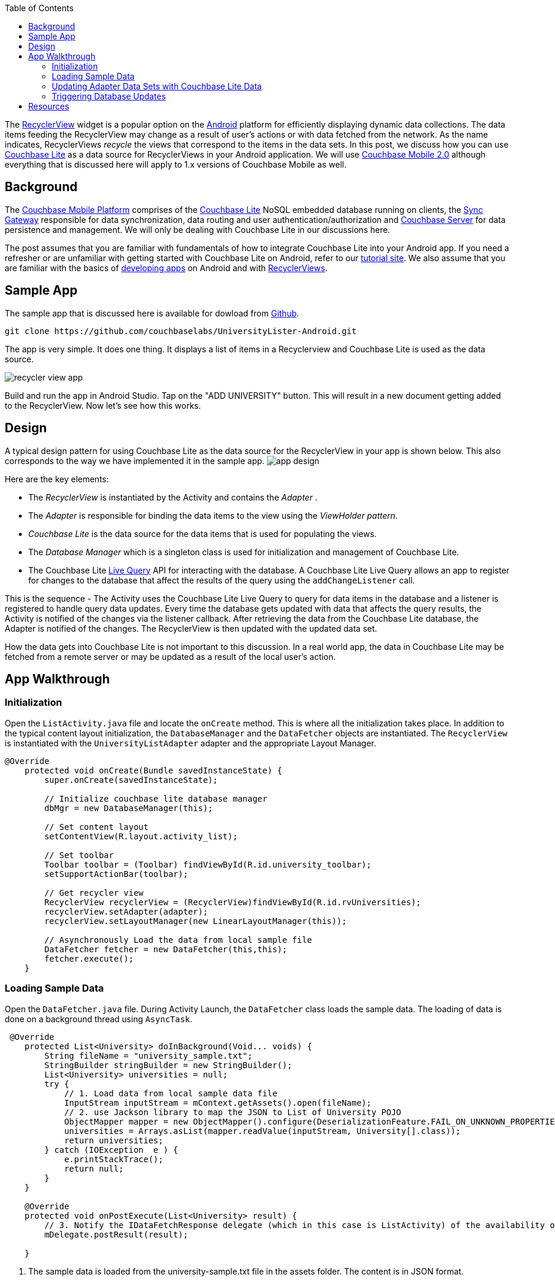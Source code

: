 :idprefix:
:idseparator: -
ifndef::env-site,env-github[]
:toc: left
:toclevels: 3
endif::[]

toc::[]

The https://developer.android.com/reference/android/support/v7/widget/RecyclerView.html[RecyclerView] widget is a popular option on the https://developer.android.com[Android] platform for efficiently displaying dynamic data collections.
The data items feeding the RecyclerView may change as a result of user's actions or with data fetched from the network.
As the name indicates, RecyclerViews _recycle_ the views that correspond to the items in the data sets.
In this post, we discuss how you can use https://developer.couchbase.com/documentation/mobile/2.0/whatsnew.html[Couchbase Lite] as a data source for RecyclerViews in your Android application.
We will use https://blog.couchbase.com/announcing-couchbase-mobile-2-0-developer-preview/[Couchbase Mobile 2.0] although everything that is discussed here will apply to 1.x versions of Couchbase Mobile as well. 

== Background

The https://developer.couchbase.com/mobile[Couchbase Mobile Platform] comprises of the https://developer.couchbase.com/documentation/mobile/2.0/whatsnew.html[Couchbase Lite] NoSQL embedded database running on clients, the https://developer.couchbase.com/documentation/mobile/1.5/whatsnew.html[Sync Gateway] responsible for data synchronization, data routing and user authentication/authorization and https://developer.couchbase.com/documentation/server/5.0/introduction/whats-new.html[Couchbase Server] for data persistence and management.
We will only be dealing with Couchbase Lite in our discussions here. 

The post assumes that you are familiar with fundamentals of how to integrate Couchbase Lite into your Android app.
If you need a refresher or are unfamiliar with getting started with Couchbase Lite on Android, refer to our https://developer.couchbase.com/documentation/mobile/1.4/installation/android/index.html[tutorial site].
We also assume that you are familiar with the basics of https://developer.android.com[developing apps] on Android and with https://developer.android.com/reference/android/support/v7/widget/RecyclerView.html[RecyclerViews]. 

== Sample App

The sample app that is discussed here is available for dowload from https://github.com/couchbaselabs/UniversityLister-Android.git[Github]. 

[source]
----

git clone https://github.com/couchbaselabs/UniversityLister-Android.git
----

The app is very simple.
It does one thing.
It displays a list of items in a Recyclerview and Couchbase Lite is used as the data source.

image:http://blog.couchbase.com/wp-content/uploads/2017/08/recycler_view_app.gif[]

Build and run the app in Android Studio.
Tap on the "ADD UNIVERSITY" button.
This will result in a new document getting added to the RecyclerView.
Now let's see how this works. 

== Design

A typical design pattern for using Couchbase Lite as the data source for the RecyclerView in your app is shown below.
This also corresponds to the way we have implemented it in the sample app. image:http://blog.couchbase.com/wp-content/uploads/2017/08/app_design.png[]

Here are the key elements:

- The _RecyclerView_ is instantiated by the Activity and contains the _Adapter_ .
- The _Adapter_ is responsible for binding the data items to the view using the __ViewHolder pattern__.
- _Couchbase Lite_ is the data source for the data items that is used for populating the views.
- The _Database Manager_ which is a singleton class is used for initialization and management of Couchbase Lite.
- The Couchbase Lite https://developer.couchbase.com/documentation/mobile/2.0/guides/couchbase-lite/native-api/query/index.html#live-query[Live Query] API for interacting with the database.
A Couchbase Lite Live Query allows an app to register for changes to the database that affect the results of the query using the `addChangeListener` call. 

This is the sequence - The Activity uses the Couchbase Lite Live Query to query for data items in the database and a listener is registered to handle query data updates.
Every time the database gets updated with data that affects the query results, the Activity is notified of the changes via the listener callback.
After retrieving the data from the Couchbase Lite database, the Adapter is notified of the changes.
The RecyclerView is then updated with the updated data set. 

How the data gets into Couchbase Lite is not important to this discussion.
In a real world app, the data in Couchbase Lite may be fetched from a remote server or may be updated as a result of the local user's action. 

== App Walkthrough

=== Initialization

Open the `ListActivity.java` file and locate the `onCreate` method.
This is where all the initialization takes place.
In addition to the typical content layout initialization, the `DatabaseManager` and the `DataFetcher` objects are instantiated.
The `RecyclerView` is instantiated with the `UniversityListAdapter` adapter and the appropriate Layout Manager. 

[source]
----

@Override
    protected void onCreate(Bundle savedInstanceState) {
        super.onCreate(savedInstanceState);

        // Initialize couchbase lite database manager
        dbMgr = new DatabaseManager(this);

        // Set content layout
        setContentView(R.layout.activity_list);

        // Set toolbar
        Toolbar toolbar = (Toolbar) findViewById(R.id.university_toolbar);
        setSupportActionBar(toolbar);

        // Get recycler view
        RecyclerView recyclerView = (RecyclerView)findViewById(R.id.rvUniversities);
        recyclerView.setAdapter(adapter);
        recyclerView.setLayoutManager(new LinearLayoutManager(this));

        // Asynchronously Load the data from local sample file
        DataFetcher fetcher = new DataFetcher(this,this);
        fetcher.execute();
    }
----

=== Loading Sample Data

Open the `DataFetcher.java` file.
During Activity Launch, the `DataFetcher` class loads the sample data.
The loading of data is done on a background thread using ``AsyncTask``. 

[source]
----

 @Override
    protected List<University> doInBackground(Void... voids) {
        String fileName = "university_sample.txt";
        StringBuilder stringBuilder = new StringBuilder();
        List<University> universities = null;
        try {
            // 1. Load data from local sample data file
            InputStream inputStream = mContext.getAssets().open(fileName);
            // 2. use Jackson library to map the JSON to List of University POJO
            ObjectMapper mapper = new ObjectMapper().configure(DeserializationFeature.FAIL_ON_UNKNOWN_PROPERTIES, false);
            universities = Arrays.asList(mapper.readValue(inputStream, University[].class));
            return universities;
        } catch (IOException  e ) {
            e.printStackTrace();
            return null;
        }
    }

    @Override
    protected void onPostExecute(List<University> result) {
        // 3. Notify the IDataFetchResponse delegate (which in this case is ListActivity) of the availability of data
        mDelegate.postResult(result);

    }
----

. The sample data is loaded from the university-sample.txt file in the assets folder. The content is in JSON format.
. Once the data is read, The JSON data is mapped to corresponding `University` POJO objects using the `Jackson` https://github.com/FasterXML/jackson[library].
. `ListActivity` is notified of the completion of data load via the `IDataFetchResponse` interface. 

Note: The sample data is _not_ saved into the database at this point.
It is in an in-memory data structure called `sampleData` in the `ListActivity` class.
We will see how this sample data is used a little later in the post. 

=== Updating Adapter Data Sets with Couchbase Lite Data

When the Activity is notified that the sample data set has been loaded via the `IDataFetchResponse` interface, it creates a Live Query to fetch documents from the database.
Open the `ListActivity.java` file and go to the `QueryForListOfUniversities` method. 

[source]
----

     // 1. Create a liveQuery to fetch all documents from database
     query = Query.
            select(SelectResult.all()).
            from(DataSource.database(dbMgr.database)).
                toLive();

    // 2. Add a live query listener to continually monitor for changes
    query.addChangeListener(new LiveQueryChangeListener() {
          @Override
            public void changed(LiveQueryChange change) {
                ResultSet resultRows = change.getRows();
                QueryRow row;
                List<University> universities = new ArrayList<University>();
                // 3. Iterate over changed rows, corresponding documents and map to University POJO
                while ((row = resultRows.next()) != null) {                              
                        ObjectMapper objectMapper = new ObjectMapper();
                        // Ignore undeclared properties
                        objectMapper.configure(DeserializationFeature.FAIL_ON_UNKNOWN_PROPERTIES, false);
                        // Get dictionary corresponding to the database name
                        ReadOnlyDictionary valueMap = row.getDictionary(dbMgr.database.getName());

                        // Convert from dictionary to corresponding University object
                        University university = objectMapper.convertValue(valueMap.toMap(),University.class);
                        universities.add(university);
                 }

                  // 4. Update the adapter with the newly added University documents
                   adapter.setUniversities(universities);

                   runOnUiThread(new Runnable() {
                      @Override
                      public void run() {
                        // 5. Notify adapter of changed data
                        adapter.notifyDataSetChanged();
                     }
               });
        }
    });
    // 6. Run Query
    query.run();
----

. A LiveQuery is created that fetches all documents from Couchbase Lite database 
. A listener is registered to listen to all database changes that impact the query 
. In the listener callback 
** Iterate over changed rows, and for each row, get the Couchbase `ReadOnlyDictionary` object correponding to the row 
** Convert from `ReadOnlyDictionary` to University POJO. 
** Update the adapter with the changed documents 
. Notify the adapter of the updated data set that will cause the RecyclerView to be reloaded with the updated data 
. Run the Query 


=== Triggering Database Updates

Open the `ListActivity.java` file and go to the `fetchUniversityAndAddToDatabase` method.
In the section on __Sample Data__, we described how sample data was loaded into an in-memory `sampleData` List data.
The `fetchUniversityAndAddToDatabase` method is invoked every time the user taps on the "ADD UNIVERSITY" button and is used to insert a data item from the sample data into Couchbase Lite.
(As mentioned above, in a real world app, the data in Couchbase Lite may be fetched from a remote server or may be updated as a result of the local user's action) 

[source]
----

 Random r = new Random();
 int index = r.nextInt(sampleData.size()-1);
 try {
        // 1. Get university object at randomly selected index
        University university = sampleData.get(index);

        // 2. Construct the document from university object
        ObjectMapper objectMapper = new ObjectMapper();

        // Ignore undeclared properties
        objectMapper.configure(DeserializationFeature.FAIL_ON_UNKNOWN_PROPERTIES, false);

        HashMap<String,Object> universityMap = objectMapper.convertValue(university,HashMap.class);
        Document doc = new Document(universityMap);

        // 3. Save document to database.
        dbMgr.database.save(doc);
  }
  catch ( NullPointerException e) {
       e.printStackTrace();
  }
----

. A random row from the `sampleData` List of `University` objects is selected 
. The `Universty` object is converted to Couchbase Lite `Document` using Jackson library 
. The `Document` is inserted into the database. This insertion triggers the LiveQuery listener to be invoked. 


== Resources

That's it! That's all that's needed to get Couchbase Lite's Live Queries to work with RecyclerViews.
We have used Couchbase Lite V2.0 in our example but everything that's discussed here applies to V1.x as well.
Refer to the https://developer.couchbase.com/documentation/mobile/2.0/whatsnew.html[developer portal] to learn more about Couchbase Mobile APIs. 

If you have questions or feedback, please leave a comment below or feel free to reach out to me at Twitter @rajagp or email me mailto:priya.rajagopal@couchbase.com[]. The https://forums.couchbase.com[Couchbase Forums] are another good place to reach out with questions.